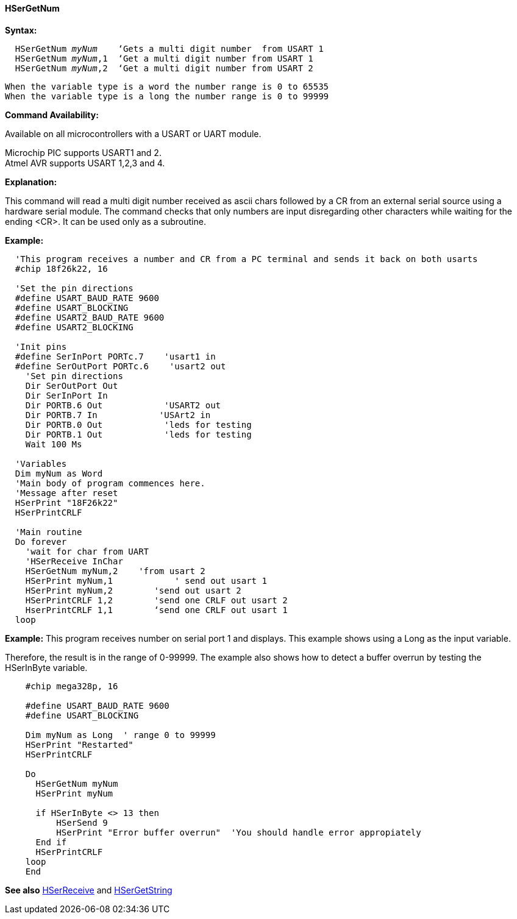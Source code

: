 ==== HSerGetNum

*Syntax:*
[subs="quotes"]
----
  `HSerGetNum` _myNum_    ‘Gets a multi digit number  from USART 1
  `HSerGetNum` _myNum_,1  ‘Get a multi digit number from USART 1
  `HSerGetNum` _myNum_,2  ‘Get a multi digit number from USART 2
----
  When the variable type is a word the number range is 0 to 65535
  When the variable type is a long the number range is 0 to 99999

*Command Availability:*

Available on all microcontrollers with a USART or UART module. +

Microchip PIC supports USART1 and 2. +
Atmel AVR supports USART 1,2,3 and 4.

*Explanation:*

This command will read a multi digit number received as ascii chars followed by a CR from an external serial source using a  hardware serial module.  The command checks that only numbers are input disregarding other characters while waiting for the ending <CR>.  It can be used only as a subroutine.



*Example:*
----
  'This program receives a number and CR from a PC terminal and sends it back on both usarts
  #chip 18f26k22, 16

  'Set the pin directions
  #define USART_BAUD_RATE 9600
  #define USART_BLOCKING
  #define USART2_BAUD_RATE 9600
  #define USART2_BLOCKING

  'Init pins
  #define SerInPort PORTc.7    'usart1 in
  #define SerOutPort PORTc.6    'usart2 out
    'Set pin directions
    Dir SerOutPort Out
    Dir SerInPort In
    Dir PORTB.6 Out            'USART2 out
    Dir PORTB.7 In            'USArt2 in
    Dir PORTB.0 Out            'leds for testing
    Dir PORTB.1 Out            'leds for testing
    Wait 100 Ms

  'Variables
  Dim myNum as Word
  'Main body of program commences here.
  'Message after reset
  HSerPrint "18F26k22"
  HSerPrintCRLF

  'Main routine
  Do forever
    'wait for char from UART
    'HSerReceive InChar
    HSerGetNum myNum,2    'from usart 2
    HSerPrint myNum,1            ' send out usart 1
    HSerPrint myNum,2        'send out usart 2
    HSerPrintCRLF 1,2        'send one CRLF out usart 2
    HserPrintCRLF 1,1        ‘send one CRLF out usart 1
  loop
----


*Example:*
This program receives number on serial port 1 and displays.  This example shows using a Long as the input variable.

Therefore, the result is in the range of 0-99999.  The example also shows how to detect a buffer overrun by testing the HSerInByte variable.

----
    #chip mega328p, 16

    #define USART_BAUD_RATE 9600
    #define USART_BLOCKING

    Dim myNum as Long  ' range 0 to 99999
    HSerPrint "Restarted"
    HSerPrintCRLF

    Do
      HSerGetNum myNum
      HSerPrint myNum

      if HSerInByte <> 13 then
          HSerSend 9
          HSerPrint "Error buffer overrun"  'You should handle error appropiately
      End if
      HSerPrintCRLF
    loop
    End
----

*See also* <<_hserreceive,HSerReceive>> and <<_hsergetstring,HSerGetString>>

